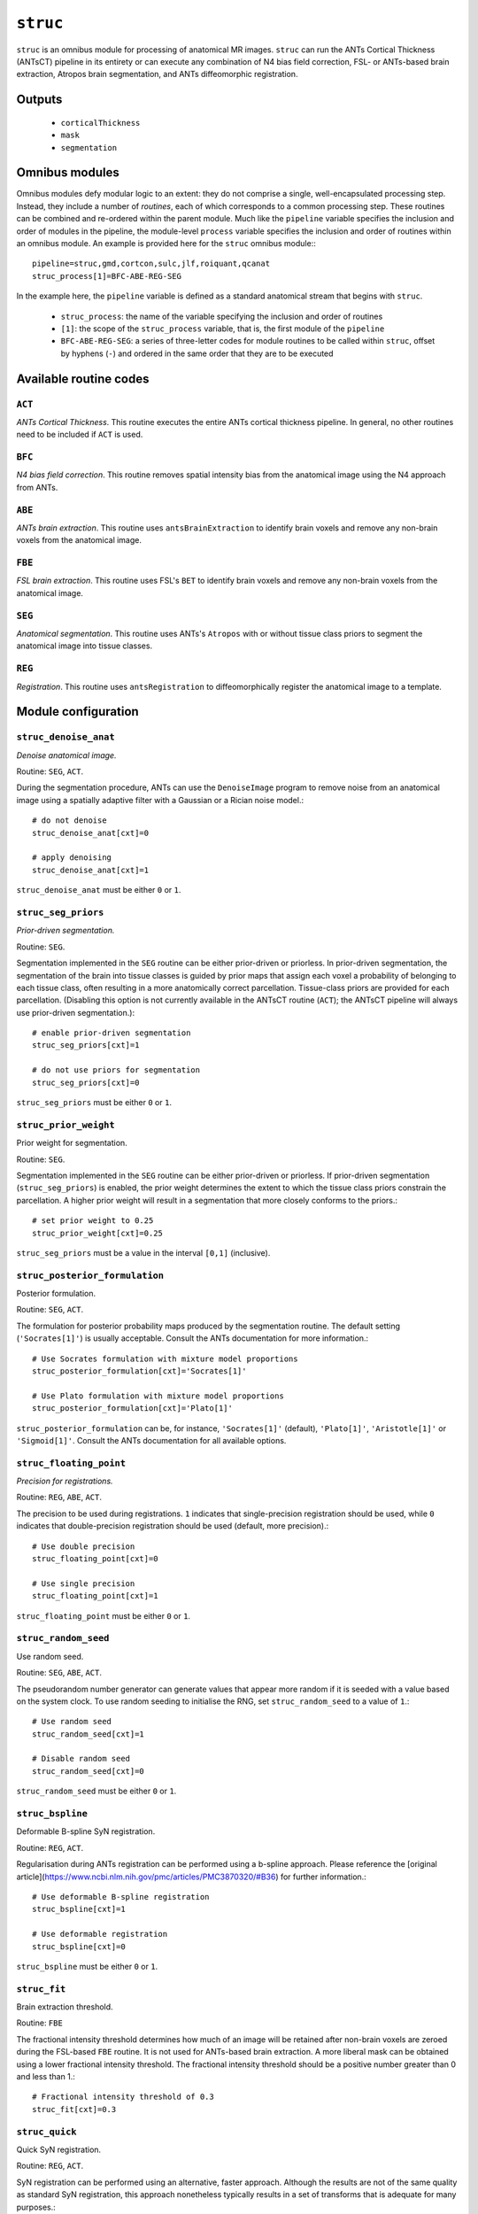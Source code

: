 .. _struc:

``struc``
===========

``struc`` is an omnibus module for processing of anatomical MR images. ``struc`` can run the ANTs
Cortical Thickness (ANTsCT) pipeline in its entirety or can execute any combination of N4 bias
field correction, FSL- or ANTs-based brain extraction, Atropos brain segmentation, and ANTs
diffeomorphic registration.

Outputs
^^^^^^^^

 * ``corticalThickness``
 * ``mask``
 * ``segmentation``

Omnibus modules
^^^^^^^^^^^^^^^^^

Omnibus modules defy modular logic to an extent: they do not comprise a single, well-encapsulated
processing step. Instead, they include a number of *routines*, each of which corresponds to a
common processing step. These routines can be combined and re-ordered within the parent module.
Much like the ``pipeline`` variable specifies the inclusion and order of modules in the pipeline,
the module-level ``process`` variable specifies the inclusion and order of routines within an
omnibus module. An example is provided here for the ``struc`` omnibus module:::

  pipeline=struc,gmd,cortcon,sulc,jlf,roiquant,qcanat
  struc_process[1]=BFC-ABE-REG-SEG

In the example here, the ``pipeline`` variable is defined as a standard anatomical stream that
begins with ``struc``.

 * ``struc_process``: the name of the variable specifying the inclusion and order of routines
 * ``[1]``: the scope of the ``struc_process`` variable, that is, the first module of the
   ``pipeline``
 * ``BFC-ABE-REG-SEG``: a series of three-letter codes for module routines to be called within
   ``struc``, offset by hyphens (``-``) and ordered in the same order that they are to be executed

Available routine codes
^^^^^^^^^^^^^^^^^^^^^^^^^^

``ACT``
~~~~~~~~

*ANTs Cortical Thickness*. This routine executes the entire ANTs cortical thickness pipeline. In
general, no other routines need to be included if ``ACT`` is used.

``BFC``
~~~~~~~~~

*N4 bias field correction*. This routine removes spatial intensity bias from the anatomical image
using the N4 approach from ANTs.

``ABE``
~~~~~~~~

*ANTs brain extraction*. This routine uses ``antsBrainExtraction`` to identify brain voxels and
remove any non-brain voxels from the anatomical image.

``FBE``
~~~~~~~~~

*FSL brain extraction*. This routine uses FSL's ``BET`` to identify brain voxels and remove any
non-brain voxels from the anatomical image.

``SEG``
~~~~~~~~

*Anatomical segmentation*. This routine uses ANTs's ``Atropos`` with or without tissue class priors
to segment the anatomical image into tissue classes.

``REG``
~~~~~~~~~

*Registration*. This routine uses ``antsRegistration`` to diffeomorphically register the anatomical
image to a template.

Module configuration
^^^^^^^^^^^^^^^^^^^^^

``struc_denoise_anat``
~~~~~~~~~~~~~~~~~~~~~~~~~

*Denoise anatomical image.*

Routine: ``SEG``, ``ACT``.

During the segmentation procedure, ANTs can use the ``DenoiseImage`` program to remove noise from
an anatomical image using a spatially adaptive filter with a Gaussian or a Rician noise model.::

  # do not denoise
  struc_denoise_anat[cxt]=0

  # apply denoising
  struc_denoise_anat[cxt]=1

``struc_denoise_anat`` must be either ``0`` or ``1``.

``struc_seg_priors``
~~~~~~~~~~~~~~~~~~~~~~
*Prior-driven segmentation.*

Routine: ``SEG``.

Segmentation implemented in the ``SEG`` routine can be either prior-driven or priorless. In
prior-driven segmentation, the segmentation of the brain into tissue classes is guided by prior
maps that assign each voxel a probability of belonging to each tissue class, often resulting in a
more anatomically correct parcellation. Tissue-class priors are provided for each parcellation.
(Disabling this option is not currently available in the ANTsCT routine (``ACT``); the ANTsCT
pipeline will always use prior-driven segmentation.)::

  # enable prior-driven segmentation
  struc_seg_priors[cxt]=1

  # do not use priors for segmentation
  struc_seg_priors[cxt]=0

``struc_seg_priors`` must be either ``0`` or ``1``.

``struc_prior_weight``
~~~~~~~~~~~~~~~~~~~~~~~~

Prior weight for segmentation.

Routine: ``SEG``.

Segmentation implemented in the ``SEG`` routine can be either prior-driven or priorless. If
prior-driven segmentation (``struc_seg_priors``) is enabled, the prior weight determines the extent
to which the tissue class priors constrain the parcellation. A higher prior weight will result in a
segmentation that more closely conforms to the priors.::

  # set prior weight to 0.25
  struc_prior_weight[cxt]=0.25

``struc_seg_priors`` must be a value in the interval ``[0,1]`` (inclusive).

``struc_posterior_formulation``
~~~~~~~~~~~~~~~~~~~~~~~~~~~~~~~~~~

Posterior formulation.

Routine: ``SEG``, ``ACT``.

The formulation for posterior probability maps produced by the segmentation routine. The default
setting (``'Socrates[1]'``) is usually acceptable. Consult the ANTs documentation for more
information.::

  # Use Socrates formulation with mixture model proportions
  struc_posterior_formulation[cxt]='Socrates[1]'

  # Use Plato formulation with mixture model proportions
  struc_posterior_formulation[cxt]='Plato[1]'

``struc_posterior_formulation`` can be, for instance, ``'Socrates[1]'`` (default), ``'Plato[1]'``,
``'Aristotle[1]'`` or ``'Sigmoid[1]'``. Consult the ANTs documentation for all available options.

``struc_floating_point``
~~~~~~~~~~~~~~~~~~~~~~~~~~~

*Precision for registrations.*

Routine: ``REG``, ``ABE``, ``ACT``.

The precision to be used during registrations. ``1`` indicates that single-precision registration
should be used, while ``0`` indicates that double-precision registration should be used (default,
more precision).::

  # Use double precision
  struc_floating_point[cxt]=0

  # Use single precision
  struc_floating_point[cxt]=1

``struc_floating_point`` must be either ``0`` or ``1``.

``struc_random_seed``
~~~~~~~~~~~~~~~~~~~~~~

Use random seed.

Routine: ``SEG``, ``ABE``, ``ACT``.

The pseudorandom number generator can generate values that appear more random if it is seeded with
a value based on the system clock. To use random seeding to initialise the RNG, set
``struc_random_seed`` to a value of ``1``.::

  # Use random seed
  struc_random_seed[cxt]=1

  # Disable random seed
  struc_random_seed[cxt]=0

``struc_random_seed`` must be either ``0`` or ``1``.

``struc_bspline``
~~~~~~~~~~~~~~~~~~~~~

Deformable B-spline SyN registration.

Routine: ``REG``, ``ACT``.

Regularisation during ANTs registration can be performed using a b-spline approach. Please
reference the [original article](https://www.ncbi.nlm.nih.gov/pmc/articles/PMC3870320/#B36) for
further information.::

  # Use deformable B-spline registration
  struc_bspline[cxt]=1

  # Use deformable registration
  struc_bspline[cxt]=0

``struc_bspline`` must be either ``0`` or ``1``.

``struc_fit``
~~~~~~~~~~~~~~~

Brain extraction threshold.

Routine: ``FBE``

The fractional intensity threshold determines how much of an image will be retained after non-brain
voxels are zeroed during the FSL-based ``FBE`` routine. It is not used for ANTs-based brain
extraction. A more liberal mask can be obtained using a lower fractional intensity threshold. The
fractional intensity threshold should be a positive number greater than 0 and less than 1.::

  # Fractional intensity threshold of 0.3
  struc_fit[cxt]=0.3

``struc_quick``
~~~~~~~~~~~~~~~~~~

Quick SyN registration.

Routine: ``REG``, ``ACT``.

SyN registration can be performed using an alternative, faster approach. Although the results are
not of the same quality as standard SyN registration, this approach nonetheless typically results
in a set of transforms that is adequate for many purposes.::

  # Use quick SyN registration
  struc_quick[cxt]=1

  # Use default SyN registration
  struc_quick[cxt]=0

``struc_quick`` must be either ``0`` or ``1``.

``struc_rerun``
~~~~~~~~~~~~~~~~~

Ordinarily, each module will detect whether a particular analysis has run to completion before
beginning it. If re-running is disabled, then the module will immediately skip to the next stage of
analysis. Otherwise, any completed analyses will be repeated.If you change the run parameters, you
should rerun any modules downstream of the change.::

  # Skip processing steps if the pipeline detects the expected output
  struc_rerun[cxt]=0

  # Repeat all processing steps
  struc_rerun[cxt]=1

``struc_cleanup``
~~~~~~~~~~~~~~~~~~~~

Modules often produce numerous intermediate temporary files and images during the course of an
analysis. In many cases, these temporary files are undesirable and unnecessarily consume disk
space. If cleanup is enabled, any files stamped as temporary will be deleted when a module
successfully runs to completion. If a module fails to detect the output that it expects, then
temporary files will be retained to facilitate error diagnosis.::

  # Remove temporary files
  struc_cleanup[cxt]=1

  # Retain temporary files
  struc_cleanup[cxt]=0

``struc_process``
~~~~~~~~~~~~~~~~~~~~

Specifies the order for execution of anatomical processing routines. Exercise discretion when using
this option; unless you have a compelling reason for doing otherwise, it is recommended you use one
of the default orders provided in the pre-configured design files.

The processing order should be a string of concatenated three-character routine codes separated by
hyphens (``-``). Each substring encodes a particular preprocessing routine; this feature should
primarily be used to selectively run only parts of the preprocessing routine.::

  # Default processing routine for ANTs Cortical Thickness
  struc_process[cxt]=ACT

  # Minimal anatomical processing routine (for use with functional MRI)
  struc_process[cxt]=BFC-ABE-REG-SEG

  # Minimal anatomical processing routine using FSL instead of ANTs for brain extraction
  struc_process[cxt]=BFC-FBE-REG-SEG

Permitted codes include:

 * ``ACT``: complete ANTs cortical thickness pipeline
 * ``BFC``: N4 bias field correction
 * ``ABE``: ANTs brain extraction
 * ``FBE``: FSL brain extraction
 * ``SEG``: Atropos image segmentation
 * ``REG``: registration to a template
